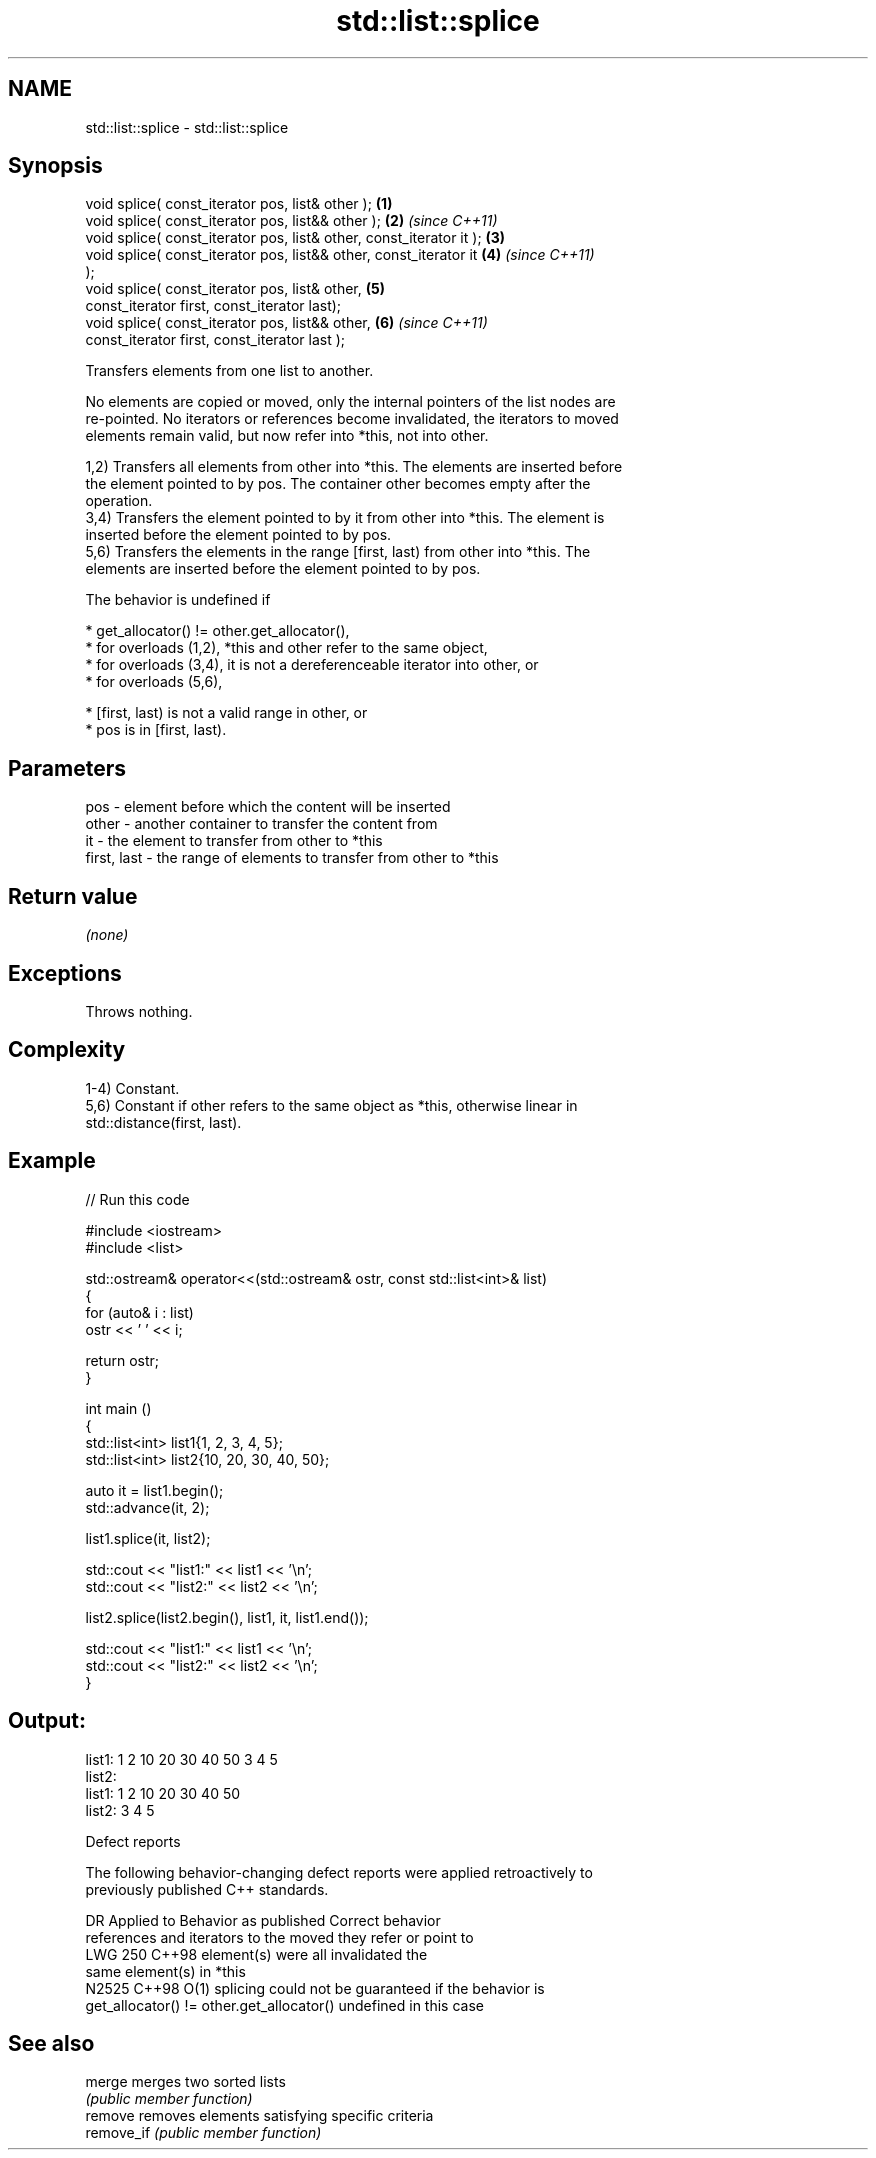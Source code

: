 .TH std::list::splice 3 "2024.06.10" "http://cppreference.com" "C++ Standard Libary"
.SH NAME
std::list::splice \- std::list::splice

.SH Synopsis
   void splice( const_iterator pos, list& other );                    \fB(1)\fP
   void splice( const_iterator pos, list&& other );                   \fB(2)\fP \fI(since C++11)\fP
   void splice( const_iterator pos, list& other, const_iterator it ); \fB(3)\fP
   void splice( const_iterator pos, list&& other, const_iterator it   \fB(4)\fP \fI(since C++11)\fP
   );
   void splice( const_iterator pos, list& other,                      \fB(5)\fP
                const_iterator first, const_iterator last);
   void splice( const_iterator pos, list&& other,                     \fB(6)\fP \fI(since C++11)\fP
                const_iterator first, const_iterator last );

   Transfers elements from one list to another.

   No elements are copied or moved, only the internal pointers of the list nodes are
   re-pointed. No iterators or references become invalidated, the iterators to moved
   elements remain valid, but now refer into *this, not into other.

   1,2) Transfers all elements from other into *this. The elements are inserted before
   the element pointed to by pos. The container other becomes empty after the
   operation.
   3,4) Transfers the element pointed to by it from other into *this. The element is
   inserted before the element pointed to by pos.
   5,6) Transfers the elements in the range [first, last) from other into *this. The
   elements are inserted before the element pointed to by pos.

   The behavior is undefined if

     * get_allocator() != other.get_allocator(),
     * for overloads (1,2), *this and other refer to the same object,
     * for overloads (3,4), it is not a dereferenceable iterator into other, or
     * for overloads (5,6),

     * [first, last) is not a valid range in other, or
     * pos is in [first, last).

.SH Parameters

   pos         - element before which the content will be inserted
   other       - another container to transfer the content from
   it          - the element to transfer from other to *this
   first, last - the range of elements to transfer from other to *this

.SH Return value

   \fI(none)\fP

.SH Exceptions

   Throws nothing.

.SH Complexity

   1-4) Constant.
   5,6) Constant if other refers to the same object as *this, otherwise linear in
   std::distance(first, last).

.SH Example


// Run this code

 #include <iostream>
 #include <list>

 std::ostream& operator<<(std::ostream& ostr, const std::list<int>& list)
 {
     for (auto& i : list)
         ostr << ' ' << i;

     return ostr;
 }

 int main ()
 {
     std::list<int> list1{1, 2, 3, 4, 5};
     std::list<int> list2{10, 20, 30, 40, 50};

     auto it = list1.begin();
     std::advance(it, 2);

     list1.splice(it, list2);

     std::cout << "list1:" << list1 << '\\n';
     std::cout << "list2:" << list2 << '\\n';

     list2.splice(list2.begin(), list1, it, list1.end());

     std::cout << "list1:" << list1 << '\\n';
     std::cout << "list2:" << list2 << '\\n';
 }

.SH Output:

 list1: 1 2 10 20 30 40 50 3 4 5
 list2:
 list1: 1 2 10 20 30 40 50
 list2: 3 4 5

   Defect reports

   The following behavior-changing defect reports were applied retroactively to
   previously published C++ standards.

     DR    Applied to          Behavior as published               Correct behavior
                      references and iterators to the moved    they refer or point to
   LWG 250 C++98      element(s) were all invalidated          the
                                                               same element(s) in *this
   N2525   C++98      O(1) splicing could not be guaranteed if the behavior is
                      get_allocator() != other.get_allocator() undefined in this case

.SH See also

   merge     merges two sorted lists
             \fI(public member function)\fP
   remove    removes elements satisfying specific criteria
   remove_if \fI(public member function)\fP
